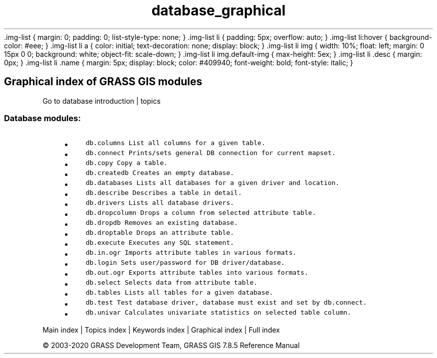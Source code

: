 .TH database_graphical 1 "" "GRASS 7.8.5" "GRASS GIS User's Manual"
\&.img\-list {
margin: 0;
padding: 0;
list\-style\-type: none;
}
\&.img\-list li {
padding: 5px;
overflow: auto;
}
\&.img\-list li:hover {
background\-color: #eee;
}
\&.img\-list li a {
color: initial;
text\-decoration: none;
display: block;
}
\&.img\-list li img {
width: 10%;
float: left;
margin: 0 15px 0 0;
background: white;
object\-fit: scale\-down;
}
\&.img\-list li img.default\-img {
max\-height: 5ex;
}
\&.img\-list li .desc {
margin: 0px;
}
\&.img\-list li .name {
margin: 5px;
display: block;
color: #409940;
font\-weight: bold;
font\-style: italic;
}
.SH Graphical index of GRASS GIS modules
Go to database introduction | topics
.PP
.SS Database modules:
.RS 4n
.IP \(bu 4n
\fCdb.columns\fR \fCList all columns for a given table.\fR
.IP \(bu 4n
\fCdb.connect\fR \fCPrints/sets general DB connection for current mapset.\fR
.IP \(bu 4n
\fCdb.copy\fR \fCCopy a table.
.br
\fR
.IP \(bu 4n
\fCdb.createdb\fR \fCCreates an empty database.\fR
.IP \(bu 4n
\fCdb.databases\fR \fCLists all databases for a given driver and location.\fR
.IP \(bu 4n
\fCdb.describe\fR \fCDescribes a table in detail.\fR
.IP \(bu 4n
\fCdb.drivers\fR \fCLists all database drivers.\fR
.IP \(bu 4n
\fCdb.dropcolumn\fR \fCDrops a column from selected attribute table.\fR
.IP \(bu 4n
\fCdb.dropdb\fR \fCRemoves an existing database.\fR
.IP \(bu 4n
\fCdb.droptable\fR \fCDrops an attribute table.\fR
.IP \(bu 4n
\fCdb.execute\fR \fCExecutes any SQL statement.
.br
\fR
.IP \(bu 4n
\fCdb.in.ogr\fR \fCImports attribute tables in various formats.\fR
.IP \(bu 4n
\fCdb.login\fR \fCSets user/password for DB driver/database.\fR
.IP \(bu 4n
\fCdb.out.ogr\fR \fCExports attribute tables into various formats.\fR
.IP \(bu 4n
\fCdb.select\fR \fCSelects data from attribute table.
.br
\fR
.IP \(bu 4n
\fCdb.tables\fR \fCLists all tables for a given database.\fR
.IP \(bu 4n
\fCdb.test\fR \fCTest database driver, database must exist and set by db.connect.\fR
.IP \(bu 4n
\fCdb.univar\fR \fCCalculates univariate statistics on selected table column.\fR
.RE
.PP
Main index |
Topics index |
Keywords index |
Graphical index |
Full index
.PP
© 2003\-2020
GRASS Development Team,
GRASS GIS 7.8.5 Reference Manual
